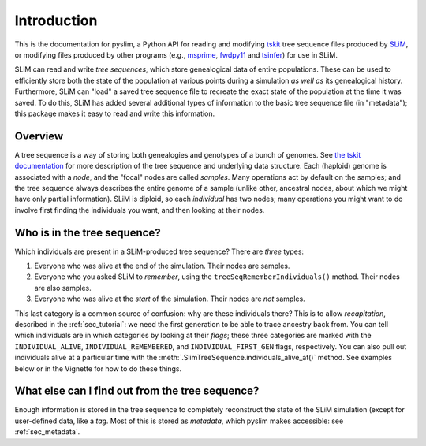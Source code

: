 .. _sec_introduction:

============
Introduction
============

This is the documentation for pyslim, a Python API
for reading and modifying `tskit <https://tskit.readthedocs.io/>`_ tree sequence files
produced by `SLiM <https://messerlab.org/slim/>`_, 
or modifying files produced by other programs (e.g.,
`msprime <https://msprime.readthedocs.io/en/stable/>`_,
`fwdpy11
<https://fwdpy11.readthedocs.io/en/stable/pages/tsoverview.html>`_
and `tsinfer <https://tsinfer.readthedocs.io/>`_) for use in SLiM. 

SLiM can read and write *tree sequences*, which store genealogical data of entire populations.
These can be used to efficiently store both the state of the population at various points
during a simulation *as well as* its genealogical history. Furthermore, SLiM can "load" a saved tree sequence
file to recreate the exact state of the population at the time it was saved.
To do this, SLiM has added several additional types of information to the basic tree sequence file
(in "metadata"); this package makes it easy to read and write this information.

********
Overview
********

A tree sequence is a way of storing both genealogies and genotypes
of a bunch of genomes.
See `the tskit documentation <https://tskit.readthedocs.io/en/latest/>`_
for more description of the tree sequence and underlying data structure.
Each (haploid) genome is associated with a *node*,
and the "focal" nodes are called *samples*.
Many operations act by default on the samples;
and the tree sequence always describes the entire genome of a sample
(unlike other, ancestral nodes, about which we might have only partial information).
SLiM is diploid, so each *individual* has two nodes;
many operations you might want to do involve first finding the individuals you want,
and then looking at their nodes.

****************************
Who is in the tree sequence?
****************************

Which individuals are present in a SLiM-produced tree sequence?
There are *three* types:

1. Everyone who was alive at the end of the simulation.
   Their nodes are samples.

2. Everyone who you asked SLiM to *remember*,
   using the ``treeSeqRememberIndividuals()`` method.
   Their nodes are also samples.

3. Everyone who was alive at the *start* of the simulation.
   Their nodes are *not* samples.

This last category is a common source of confusion:
why are these individuals there?
This is to allow *recapitation*, described in the :ref:`sec_tutorial`:
we need the first generation to be able to trace ancestry back from.
You can tell which individuals are in which categories
by looking at their *flags*;
these three categories are marked with the ``INDIVIDUAL_ALIVE``,
``INDIVIDUAL_REMEMBERED``, and ``INDIVIDUAL_FIRST_GEN`` flags, respectively.
You can also pull out individuals alive at a particular time
with the :meth:`.SlimTreeSequence.individuals_alive_at()` method.
See examples below or in the Vignette for how to do these things.

************************************************
What else can I find out from the tree sequence?
************************************************

Enough information is stored in the tree sequence
to completely reconstruct the state of the SLiM simulation
(except for user-defined data, like a `tag`.
Most of this is stored as *metadata*, which pyslim makes accessible:
see :ref:`sec_metadata`.

